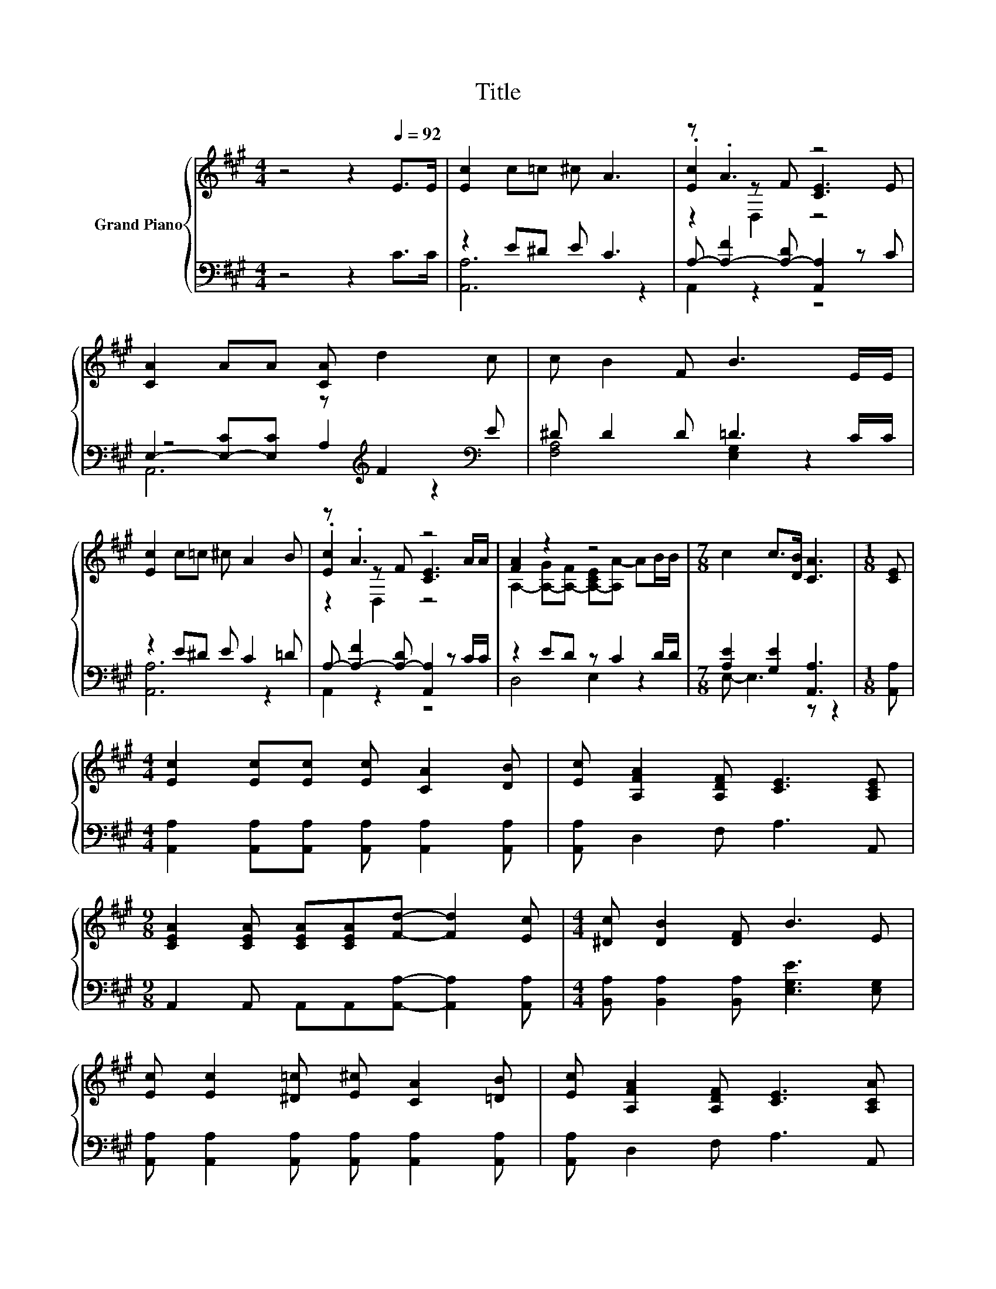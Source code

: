 X:1
T:Title
%%score { ( 1 4 5 ) | ( 2 3 6 ) }
L:1/8
M:4/4
K:A
V:1 treble nm="Grand Piano"
V:4 treble 
V:5 treble 
V:2 bass 
V:3 bass 
V:6 bass 
V:1
 z4 z2[Q:1/4=92] E>E | [Ec]2 c=c ^c A3 | z .A3 z4 | [CA]2 AA [CA] d2 c | c B2 F B3 E/E/ | %5
 [Ec]2 c=c ^c A2 B | z .A3 z4 | [FA]2 z2 z4 |[M:7/8] c2 c>[DB] [CA]3 |[M:1/8] [CE] | %10
[M:4/4] [Ec]2 [Ec][Ec] [Ec] [CA]2 [DB] | [Ec] [A,FA]2 [A,DF] [CE]3 [A,CE] | %12
[M:9/8] [CEA]2 [CEA] [CEA][CEA][Fd]- [Fd]2 [Ec] |[M:4/4] [^Dc] [DB]2 [DF] B3 E | %14
 [Ec] [Ec]2 [^D=c] [E^c] [CA]2 [=DB] | [Ec] [A,FA]2 [A,DF] [CE]3 [A,CA] | %16
 [A,FA]2 [A,EG][A,DF] [A,CE] [A,EA]2 [FB] |[M:3/4] c c2 B [CA]2 |] %18
V:2
 z4 z2 C>C | z2 E^D E C3 | A,- [A,-F]2 [A,-D] [A,,A,]2 z C | %3
 E,2- [E,-C][E,C] z[K:treble] F2[K:bass] E | ^D D2 D =D3 C/C/ | z2 E^D E C2 =D | %6
 A,- [A,-F]2 [A,-D] [A,,A,]2 z C/C/ | z2 ED z C2 D/D/ |[M:7/8] [A,E]2 [G,E]2 [A,,A,]3 | %9
[M:1/8] [A,,A,] |[M:4/4] [A,,A,]2 [A,,A,][A,,A,] [A,,A,] [A,,A,]2 [A,,A,] | %11
 [A,,A,] D,2 F, A,3 A,, |[M:9/8] A,,2 A,, A,,A,,[A,,A,]- [A,,A,]2 [A,,A,] | %13
[M:4/4] [B,,A,] [B,,A,]2 [B,,A,] [E,G,E]3 [E,G,] | %14
 [A,,A,] [A,,A,]2 [A,,A,] [A,,A,] [A,,A,]2 [A,,A,] | [A,,A,] D,2 F, A,3 A,, | %16
 D,2 D,D, A,, C,2 [D,A,] |[M:3/4] [E,A,E] [E,A,E]2 [E,G,D] [A,,A,]2 |] %18
V:3
 x8 | [A,,A,]6 z2 | A,,2 z2 z4 | z4 A,2[K:treble] z2[K:bass] | [F,A,]4 [E,G,]2 z2 | [A,,A,]6 z2 | %6
 A,,2 z2 z4 | D,4 E,2 z2 |[M:7/8] E,- E,3 z z2 |[M:1/8] x |[M:4/4] x8 | x8 |[M:9/8] x9 | %13
[M:4/4] x8 | x8 | x8 | x8 |[M:3/4] x6 |] %18
V:4
 x8 | x8 | .[Ec]2 z F [CE]3 E | x8 | x8 | x8 | .[Ec]2 z F [CE]3 A/A/ | %7
 A,2- [A,-G][A,-F] [A,-CE][A,A-] AB/B/ |[M:7/8] x7 |[M:1/8] x |[M:4/4] x8 | x8 |[M:9/8] x9 | %13
[M:4/4] x8 | x8 | x8 | x8 |[M:3/4] x6 |] %18
V:5
 x8 | x8 | z2 D,2 z4 | x8 | x8 | x8 | z2 D,2 z4 | x8 |[M:7/8] x7 |[M:1/8] x |[M:4/4] x8 | x8 | %12
[M:9/8] x9 |[M:4/4] x8 | x8 | x8 | x8 |[M:3/4] x6 |] %18
V:6
 x8 | x8 | x8 | A,,6[K:treble] z2[K:bass] | x8 | x8 | x8 | x8 |[M:7/8] x7 |[M:1/8] x |[M:4/4] x8 | %11
 x8 |[M:9/8] x9 |[M:4/4] x8 | x8 | x8 | x8 |[M:3/4] x6 |] %18


